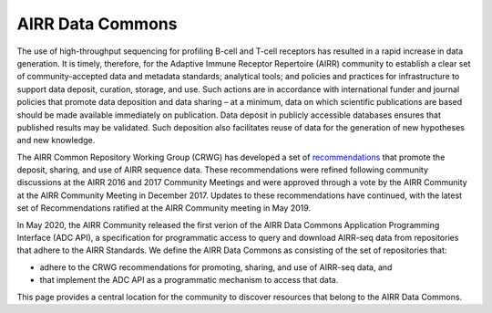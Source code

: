 .. _DataCommons:

AIRR Data Commons
=============================

The use of high-throughput sequencing for profiling B-cell and T-cell
receptors has resulted in a rapid increase in data generation. It is
timely, therefore, for the Adaptive Immune Receptor Repertoire (AIRR)
community to establish a clear set of community-accepted data and
metadata standards; analytical tools; and policies and practices for
infrastructure to support data deposit, curation, storage, and
use. Such actions are in accordance with international funder and
journal policies that promote data deposition and data sharing – at a
minimum, data on which scientific publications are based should be
made available immediately on publication. Data deposit in publicly
accessible databases ensures that published results may be
validated. Such deposition also facilitates reuse of data for the
generation of new hypotheses and new knowledge.

The AIRR Common Repository Working Group (CRWG) has developed a set of
recommendations__ that promote the deposit, sharing, and use
of AIRR sequence data. These recommendations were refined following
community discussions at the AIRR 2016 and 2017 Community Meetings and
were approved through a vote by the AIRR Community at the AIRR
Community Meeting in December 2017. Updates to these recommendations have continued,
with the latest set of Recommendations ratified at the AIRR Community meeting in May 2019.

In May 2020, the AIRR Community released the first verion of the AIRR Data Commons
Application Programming Interface (ADC API), a specification for programmatic access to
query and download AIRR-seq data from repositories that adhere to the AIRR Standards. We define 
the AIRR Data Commons as consisting of the set of repositories that:

- adhere to the CRWG recommendations for promoting, sharing, and use of AIRR-seq data, and
- that implement the ADC API as a programmatic mechanism to access that data.

This page provides a central location for the community to discover resources that belong to the
AIRR Data Commons.

.. __: https://github.com/airr-community/common-repo-wg/blob/master/recommendations.md

